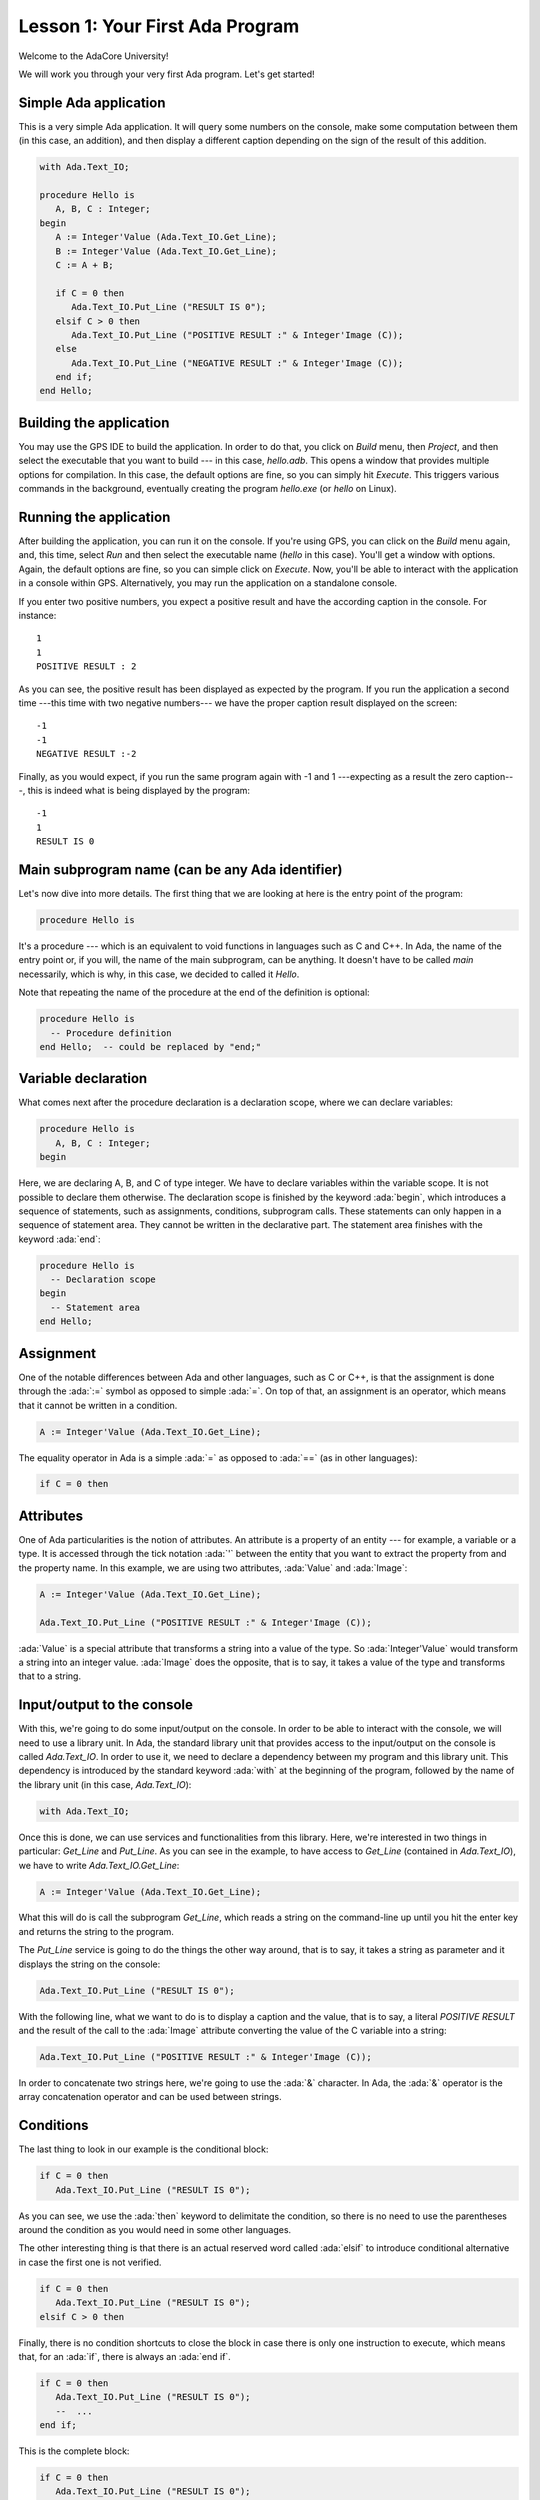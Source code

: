 Lesson 1: Your First Ada Program
=====================================================================

.. role:: ada(code)
   :language: ada

Welcome to the AdaCore University!

We will work you through your very first Ada program. Let's get started!


Simple Ada application
---------------------------------------------------------------------

This is a very simple Ada application. It will query some numbers on the console, make some computation between them (in this case, an addition), and then display a different caption depending on the sign of the result of this addition.

.. code:: ada

   with Ada.Text_IO;

   procedure Hello is
      A, B, C : Integer;
   begin
      A := Integer'Value (Ada.Text_IO.Get_Line);
      B := Integer'Value (Ada.Text_IO.Get_Line);
      C := A + B;

      if C = 0 then
         Ada.Text_IO.Put_Line ("RESULT IS 0");
      elsif C > 0 then
         Ada.Text_IO.Put_Line ("POSITIVE RESULT :" & Integer'Image (C));
      else
         Ada.Text_IO.Put_Line ("NEGATIVE RESULT :" & Integer'Image (C));
      end if;
   end Hello;


Building the application
---------------------------------------------------------------------

You may use the GPS IDE to build the application. In order to do that, you click on *Build* menu, then *Project*, and then select the executable that you want to build --- in this case, *hello.adb*. This opens a window that provides multiple options for compilation. In this case, the default options are fine, so you can simply hit *Execute*. This triggers various commands in the background, eventually creating the program *hello.exe* (or *hello* on Linux).


Running the application
---------------------------------------------------------------------

After building the application, you can run it on the console. If you're using GPS, you can click on the *Build* menu again, and, this time, select *Run* and then select the executable name (*hello* in this case). You'll get a window with options. Again, the default options are fine, so you can simple click on *Execute*. Now, you'll be able to interact with the application in a console within GPS. Alternatively, you may run the application on a standalone console.

If you enter two positive numbers, you expect a positive result and have the according caption in the console. For instance:

::

    1
    1
    POSITIVE RESULT : 2

As you can see, the positive result has been displayed as expected by the program. If you run the application a second time ---this time with two negative numbers--- we have the proper caption result displayed on the screen:

::

    -1
    -1
    NEGATIVE RESULT :-2

Finally, as you would expect, if you run the same program again with -1 and 1 ---expecting as a result the zero caption---, this is indeed what is being displayed by the program:

::

    -1
    1
    RESULT IS 0


Main subprogram name (can be any Ada identifier)
---------------------------------------------------------------------

Let's now dive into more details. The first thing that we are looking at here is the entry point of the program:

.. code:: ada

   procedure Hello is

It's a procedure --- which is an equivalent to void functions in languages such as C and C++. In Ada, the name of the entry point or, if you will, the name of the main subprogram, can be anything. It doesn't have to be called *main* necessarily, which is why, in this case, we decided to called it *Hello*.

Note that repeating the name of the procedure at the end of the definition is optional:

.. code:: ada

   procedure Hello is
     -- Procedure definition
   end Hello;  -- could be replaced by "end;"


Variable declaration
---------------------------------------------------------------------

What comes next after the procedure declaration is a declaration scope, where we can declare variables:

.. code:: ada

   procedure Hello is
      A, B, C : Integer;
   begin

Here, we are declaring A, B, and C of type integer. We have to declare variables within the variable scope. It is not possible to declare them otherwise. The declaration scope is finished by the keyword :ada:`begin`, which introduces a sequence of statements, such as assignments, conditions, subprogram calls. These statements can only happen in a sequence of statement area. They cannot be written in the declarative part. The statement area finishes with the keyword :ada:`end`:

.. code:: ada

   procedure Hello is
     -- Declaration scope
   begin
     -- Statement area
   end Hello;


Assignment
---------------------------------------------------------------------

One of the notable differences between Ada and other languages, such as C or C++, is that the assignment is done through the :ada:`:=` symbol as opposed to simple :ada:`=`. On top of that, an assignment is an operator, which means that it cannot be written in a condition.

.. code:: ada

      A := Integer'Value (Ada.Text_IO.Get_Line);

The equality operator in Ada is a simple :ada:`=` as opposed to :ada:`==` (as in other languages):

.. code:: ada

      if C = 0 then


Attributes
---------------------------------------------------------------------

One of Ada particularities is the notion of attributes. An attribute is a property of an entity --- for example, a variable or a type. It is accessed through the tick notation :ada:`'` between the entity that you want to extract the property from and the property name. In this example, we are using two attributes, :ada:`Value` and :ada:`Image`:

.. code:: ada

      A := Integer'Value (Ada.Text_IO.Get_Line);

      Ada.Text_IO.Put_Line ("POSITIVE RESULT :" & Integer'Image (C));

:ada:`Value` is a special attribute that transforms a string into a value of the type. So :ada:`Integer'Value` would transform a string into an integer value. :ada:`Image` does the opposite, that is to say, it takes a value of the type and transforms that to a string.


Input/output to the console
---------------------------------------------------------------------

With this, we're going to do some input/output on the console. In order to be able to interact with the console, we will need to use a library unit. In Ada, the standard library unit that provides access to the input/output on the console is called *Ada.Text_IO*. In order to use it, we need to declare a dependency between my program and this library unit. This dependency is introduced by the standard keyword :ada:`with` at the beginning of the program, followed by the name of the library unit (in this case, *Ada.Text_IO*):

.. code:: ada

   with Ada.Text_IO;

Once this is done, we can use services and functionalities from this library. Here, we're interested in two things in particular: *Get_Line* and *Put_Line*. As you can see in the example, to have access to *Get_Line* (contained in *Ada.Text_IO*), we have to write *Ada.Text_IO.Get_Line*:

.. code:: ada

      A := Integer'Value (Ada.Text_IO.Get_Line);

What this will do is call the subprogram *Get_Line*, which reads a string on the command-line up until you hit the enter key and returns the string to the program.

The *Put_Line* service is going to do the things the other way around, that is to say, it takes a string as parameter and it displays the string on the console:

.. code:: ada

         Ada.Text_IO.Put_Line ("RESULT IS 0");

With the following line, what we want to do is to display a caption and the value, that is to say, a literal *POSITIVE RESULT* and the result of the call to the :ada:`Image` attribute converting the value of the C variable into a string:

.. code:: ada

         Ada.Text_IO.Put_Line ("POSITIVE RESULT :" & Integer'Image (C));

In order to concatenate two strings here, we're going to use the :ada:`&` character. In Ada, the :ada:`&` operator is the array concatenation operator and can be used between strings.


Conditions
---------------------------------------------------------------------

The last thing to look in our example is the conditional block:

.. code:: ada

      if C = 0 then
         Ada.Text_IO.Put_Line ("RESULT IS 0");

As you can see, we use the :ada:`then` keyword to delimitate the condition, so there is no need to use the parentheses around the condition as you would need in some other languages.

The other interesting thing is that there is an actual reserved word called :ada:`elsif` to introduce conditional alternative in case the first one is not verified.

.. code:: ada

      if C = 0 then
         Ada.Text_IO.Put_Line ("RESULT IS 0");
      elsif C > 0 then

Finally, there is no condition shortcuts to close the block in case there is only one instruction to execute, which means that, for an :ada:`if`, there is always an :ada:`end if`.

.. code:: ada

      if C = 0 then
         Ada.Text_IO.Put_Line ("RESULT IS 0");
         --  ...
      end if;

This is the complete block:

.. code:: ada

      if C = 0 then
         Ada.Text_IO.Put_Line ("RESULT IS 0");
      elsif C > 0 then
         Ada.Text_IO.Put_Line ("POSITIVE RESULT :" & Integer'Image (C));
      else
         Ada.Text_IO.Put_Line ("NEGATIVE RESULT :" & Integer'Image (C));
      end if;

So what this block does is:

   - checking if C is zero and, if that is the case, putting *RESULT IS 0*.
   - if not, it will check if C is greater than zero and then put *POSITIVE RESULT* on the screen if that's the case
   - and in all other cases, it will display *NEGATIVE RESULT*.
